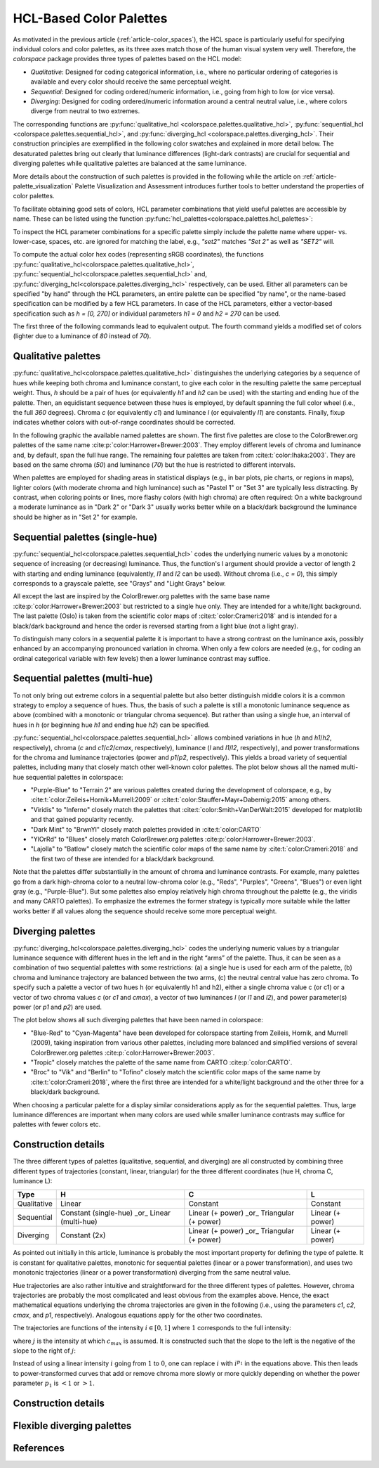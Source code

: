 
.. _article-hcl_palettes:

HCL-Based Color Palettes
========================


As motivated in the previous article (:ref:`article-color_spaces`),
the HCL space is particularly useful for specifying individual colors and
color palettes, as its three axes match those of the human visual system very
well. Therefore, the *colorspace* package provides three types of palettes based
on the HCL model:

* *Qualitative*: Designed for coding categorical information, i.e., where no
  particular ordering of categories is available and every color should receive
  the same perceptual weight.
* *Sequential*: Designed for coding ordered/numeric information, i.e., going
  from high to low (or vice versa).
* *Diverging*: Designed for coding ordered/numeric information around a central
  neutral value, i.e., where colors diverge from neutral to two extremes.


The corresponding functions are
:py:func:`qualitative_hcl <colorspace.palettes.qualitative_hcl>`,
:py:func:`sequential_hcl <colorspace.palettes.sequential_hcl>`, and
:py:func:`diverging_hcl <colorspace.palettes.diverging_hcl>`.
Their construction principles are exemplified in the following
color swatches and explained in more detail below. The desaturated palettes
bring out clearly that luminance differences (light-dark contrasts) are crucial
for sequential and diverging palettes while qualitative palettes are balanced
at the same luminance.

.. plot::

    from colorspace import *

    qual_pal = qualitative_hcl("Set 2")
    qual1 = palette(qual_pal(5), "Color")
    qual2 = palette(desaturate(qual_pal(5)), "Desaturated")

    seq_pal = sequential_hcl("Blues 3")
    seq1 = palette(seq_pal(7), "Color")
    seq2 = palette(desaturate(seq_pal(7)), "Desaturated")

    div_pal = diverging_hcl("Green-Brown")
    div1 = palette(div_pal(7), "Color")
    div2 = palette(desaturate(div_pal(7)), "Desaturated")

    swatchplot({"Qualitative (Set 2)":     [qual1, qual2],
                "Sequential (Blues 3)":    [seq1, seq2],
                "Diverging (Green-Brown)": [div1, div2]},
                nrow = 3, figsize = (12, 1.5))


More details about the construction of such palettes is provided in the
following while the article on :ref:`article-palette_visualization` Palette
Visualization and Assessment introduces further tools to better understand the
properties of color palettes.

To facilitate obtaining good sets of colors, HCL parameter combinations that
yield useful palettes are accessible by name. These can be listed using the
function :py:func:`hcl_palettes<colorspace.palettes.hcl_palettes>`:

.. ipython:: python
    :okwarning:

    from colorspace import hcl_palettes
    hcl_palettes()


To inspect the HCL parameter combinations for a specific palette simply include
the palette name where upper- vs. lower-case, spaces, etc. are ignored for
matching the label, e.g., `"set2"` matches `"Set 2"` as well as `"SET2"` will.

.. ipython:: python
    :okwarning:

    from colorspace import hcl_palettes
    pal = hcl_palettes().get_palette(name = "SET2")
    print(pal)
    print(pal.get_settings())

To compute the actual color hex codes (representing sRGB coordinates), the
functions
:py:func:`qualitative_hcl<colorspace.palettes.qualitative_hcl>`,
:py:func:`sequential_hcl<colorspace.palettes.sequential_hcl>` and,
:py:func:`diverging_hcl<colorspace.palettes.diverging_hcl>`
respectively, can be used. Either all parameters can be specified "by hand"
through the HCL parameters, an entire palette can be specified "by name", or
the name-based specification can be modified by a few HCL parameters. In case
of the HCL parameters, either a vector-based specification such as
`h = [0, 270]` or individual parameters `h1 = 0` and `h2 = 270` can be used.

The first three of the following commands lead to equivalent output. The fourth
command yields a modified set of colors (lighter due to a luminance of `80`
instead of `70`).

.. ipython:: python
    :okwarning:

    from colorspace import qualitative_hcl
    qualitative_hcl(h = [0, 270], c = 60, l = 70)(4)
    qualitative_hcl(h1 = 0, h2 = 270, c1 = 60, l1 = 70)(4)
    qualitative_hcl("Set 2", l = 80).colors(4)


Qualitative palettes
--------------------
:py:func:`qualitative_hcl<colorspace.palettes.qualitative_hcl>` distinguishes
the underlying categories by a sequence of hues while keeping both chroma and
luminance constant, to give each color in the resulting palette the same
perceptual weight. Thus, `h` should be a pair of hues (or equivalently `h1` and `h2`
can be used) with the starting and ending hue of the palette. Then, an
equidistant sequence between these hues is employed, by default spanning the
full color wheel (i.e., the full `360` degrees). Chroma `c` (or equivalently `c1`)
and luminance `l` (or equivalently `l1`) are constants. Finally, fixup indicates
whether colors with out-of-range coordinates should be corrected.

In the following graphic the available named palettes are shown. The first five
palettes are close to the ColorBrewer.org palettes of the same name
:cite:p:`color:Harrower+Brewer:2003`.
They employ different levels of chroma and luminance and, by default, span the
full hue range. The remaining four palettes are taken from
:cite:t:`color:Ihaka:2003`. They are based on the same chroma (`50`) and
luminance (`70`) but the hue is restricted to different intervals.

.. ipython:: python
    :okwarning:

    from colorspace import hcl_palettes
    @savefig hcl_palettes_qualitative.png width=400px height=350px align=center
    hcl_palettes(5, "Qualitative", plot = True, ncol = 1)


When palettes are employed for shading areas in statistical displays (e.g., in
bar plots, pie charts, or regions in maps), lighter colors (with moderate
chroma and high luminance) such as "Pastel 1" or "Set 3" are typically less
distracting. By contrast, when coloring points or lines, more flashy colors
(with high chroma) are often required: On a white background a moderate
luminance as in "Dark 2" or "Dark 3" usually works better while on a black/dark
background the luminance should be higher as in "Set 2" for example.



Sequential palettes (single-hue)
--------------------------------
:py:func:`sequential_hcl<colorspace.palettes.sequential_hcl>` codes the
underlying numeric values by a monotonic sequence of increasing (or decreasing)
luminance. Thus, the function's l argument should provide a vector of length 2
with starting and ending luminance (equivalently, `l1` and `l2` can be used).
Without chroma (i.e., `c = 0`), this simply corresponds to a grayscale palette,
see "Grays" and "Light Grays" below.

.. ipython:: python
    :okwarning:

    from colorspace import hcl_palettes
    @savefig hcl_palettes_sequential_singlehue.png width=50% align=center
    hcl_palettes(7, "Sequential (single-hue)", plot = True, ncol = 1, figsize = (6, 7.5))

All except the last are inspired by the ColorBrewer.org palettes with the same
base name :cite:p:`color:Harrower+Brewer:2003` but restricted to a single hue only. They
are intended for a white/light background. The last palette (Oslo) is taken
from the scientific color maps of :cite:t:`color:Crameri:2018` and is intended for a
black/dark background and hence the order is reversed starting from a light
blue (not a light gray).

To distinguish many colors in a sequential palette it is important to have a
strong contrast on the luminance axis, possibly enhanced by an accompanying
pronounced variation in chroma. When only a few colors are needed (e.g., for
coding an ordinal categorical variable with few levels) then a lower luminance
contrast may suffice.




Sequential palettes (multi-hue)
-------------------------------
To not only bring out extreme colors in a sequential palette but also better
distinguish middle colors it is a common strategy to employ a sequence of hues.
Thus, the basis of such a palette is still a monotonic luminance sequence as
above (combined with a monotonic or triangular chroma sequence). But rather
than using a single hue, an interval of hues in `h` (or beginning hue `h1` and
ending hue `h2`) can be specified.


:py:func:`sequential_hcl<colorspace.palettes.sequential_hcl>`
allows combined variations in hue (`h` and `h1`/`h2`, respectively),
chroma (`c` and `c1`/`c2`/`cmax`, respectively),
luminance (`l` and `l1`/`l2`, respectively), and power transformations for the
chroma and luminance trajectories (power and `p1`/`p2`, respectively). This yields
a broad variety of sequential palettes, including many that closely match other
well-known color palettes. The plot below shows all the named multi-hue
sequential palettes in colorspace:


* "Purple-Blue" to "Terrain 2" are various palettes created during the
  development of colorspace, e.g., by :cite:t:`color:Zeileis+Hornik+Murrell:2009` or
  :cite:t:`color:Stauffer+Mayr+Dabernig:2015` among others.
* "Viridis" to "Inferno" closely match the palettes that
  :cite:t:`color:Smith+VanDerWalt:2015`
  developed for matplotlib and that gained popularity recently.
* "Dark Mint" to "BrwnYl" closely match palettes provided in :cite:t:`color:CARTO`
* "YlOrRd" to "Blues" closely match ColorBrewer.org palettes
  :cite:p:`color:Harrower+Brewer:2003`.
* "Lajolla" to "Batlow" closely match the scientific color maps of the same
  name by :cite:t:`color:Crameri:2018` and the first two of these are intended for a
  black/dark background.

.. ipython:: python
    :okwarning:

    @savefig hcl_palettes_sequential_multihue.png width=100% align=center
    hcl_palettes(7, "Sequential (multi-hue)", plot = True, ncol = 3, figsize = (10, 8))

.. todo: Reto, update and order palettes.

Note that the palettes differ substantially in the amount of chroma and
luminance contrasts. For example, many palettes go from a dark high-chroma
color to a neutral low-chroma color (e.g., "Reds", "Purples", "Greens",
"Blues") or even light gray (e.g., "Purple-Blue"). But some palettes also
employ relatively high chroma throughout the palette (e.g., the viridis and
many CARTO palettes). To emphasize the extremes the former strategy is
typically more suitable while the latter works better if all values along the
sequence should receive some more perceptual weight.


Diverging palettes
------------------
:py:func:`diverging_hcl<colorspace.palettes.diverging_hcl>`
codes the underlying numeric values by a triangular luminance sequence with
different hues in the left and in the right “arms” of the palette. Thus, it can
be seen as a combination of two sequential palettes with some restrictions: (a)
a single hue is used for each arm of the palette, (b) chroma and luminance
trajectory are balanced between the two arms, (c) the neutral central value has
zero chroma. To specify such a palette a vector of two hues h (or equivalently
h1 and h2), either a single chroma value c (or c1) or a vector of two chroma
values `c` (or `c1` and `cmax`), a vector of two luminances `l` (or `l1` and `l2`), and
power parameter(s) power (or `p1` and `p2`) are used.



.. todo::
    Do we have/need divergingx_hcl?
    Quote: "For more flexible diverging palettes without the restrictions above
    (and consequently more parameters) see the divergingx_hcl() palettes
    introduced below."

The plot below shows all such diverging palettes that have been named in
colorspace:

* "Blue-Red" to "Cyan-Magenta" have been developed for colorspace starting from
  Zeileis, Hornik, and Murrell (2009), taking inspiration from various other
  palettes, including more balanced and simplified versions of several
  ColorBrewer.org palettes :cite:p:`color:Harrower+Brewer:2003`.
* "Tropic" closely matches the palette of the same name from CARTO :cite:p:`color:CARTO`.
* "Broc" to "Vik" and "Berlin" to "Tofino" closely match the scientific color
  maps of the same name by :cite:t:`color:Crameri:2018`, where the first three are intended
  for a white/light background and the other three for a black/dark background.

.. ipython:: python
    :okwarning:

    @savefig hcl_palettes_diverging.png width=60% align=center
    hcl_palettes(7, "Diverging", plot = True, ncol = 1, figsize = (6, 10))

When choosing a particular palette for a display similar considerations apply
as for the sequential palettes. Thus, large luminance differences are important
when many colors are used while smaller luminance contrasts may suffice for
palettes with fewer colors etc.


.. _article-section-construction_details:

Construction details
--------------------

The three different types of palettes (qualitative, sequential, and diverging)
are all constructed by combining three different types of trajectories
(constant, linear, triangular) for the three different coordinates (hue H,
chroma C, luminance L):

+---------------+-----------------------------------------------+-----------------------------------------------+--------------------------+
|**Type**       | **H**                                         | **C**                                         | **L**                    |
+---------------+-----------------------------------------------+-----------------------------------------------+--------------------------+
| Qualitative   | Linear                                        | Constant                                      | Constant                 |
+---------------+-----------------------------------------------+-----------------------------------------------+--------------------------+
| Sequential    | Constant (single-hue) _or_ Linear (multi-hue) | Linear (+ power) _or_ Triangular (+ power)    | Linear (+ power)         |
+---------------+-----------------------------------------------+-----------------------------------------------+--------------------------+
| Diverging     | Constant (2x)                                 | Linear (+ power) _or_ Triangular (+ power)    | Linear (+ power)         |
+---------------+-----------------------------------------------+-----------------------------------------------+--------------------------+


As pointed out initially in this article, luminance is probably the most
important property for defining the type of palette. It is constant for
qualitative palettes, monotonic for sequential palettes (linear or a power
transformation), and uses two monotonic trajectories (linear or a power
transformation) diverging from the same neutral value.

Hue trajectories are also rather intuitive and straightforward for the three
different types of palettes. However, chroma trajectories are probably the most
complicated and least obvious from the examples above. Hence, the exact
mathematical equations underlying the chroma trajectories are given in the
following (i.e., using the parameters `c1`, `c2`, `cmax`, and `p1`, respectively).
Analogous equations apply for the other two coordinates.

The trajectories are functions of the intensity :math:`i \in [0,1]` where :math:`1`
corresponds to the full intensity:

.. math::
   :nowrap:

   \begin{gather*}
   \text{Constant}: c_1 \\

   \text{Linear}: c_2 - (c_2 - c_1) \times i \\

   \text{Triangular}: \begin{cases}
           c_2 - (c_2 - c_{max}) \times \frac{i}{j}  & \text{if}~~~~i \le j \\
           c_{max} - (c_{max} - c_1) \times \frac{i - j}{1 - j} & \text{else}
   \end{cases}
   \end{gather*}


where :math:`j` is the intensity at which :math:`c_{max}` is assumed.
It is constructed such that the slope to the left is the negative of
the slope to the right of :math:`j`:

.. math::
    :nowrap:

    \begin{gather*}
    j = \Big(1 + \frac{|c_{max} - c_1|}{|c_{max} - c_2|}\Big)^{-1}
    \end{gather*}

Instead of using a linear intensity :math:`i` going from :math:`1` to :math:`0`,
one can replace :math:`i` with :math:`i ^{p_1}` in the equations above.
This then leads to power-transformed curves that add or remove chroma more
slowly or more quickly depending on whether the power
parameter :math:`p_1` is :math:`< 1` or :math:`> 1`.


.. todo:: One part missing, add or leave it.


Construction details
--------------------


.. todo:: Registering new palettes not yet implemented.


Flexible diverging palettes
---------------------------

.. todo:: Requires `divergingx_hcl` object; planned extension.


References
----------

.. bibliography:: ../references.bib
    :style: plain

